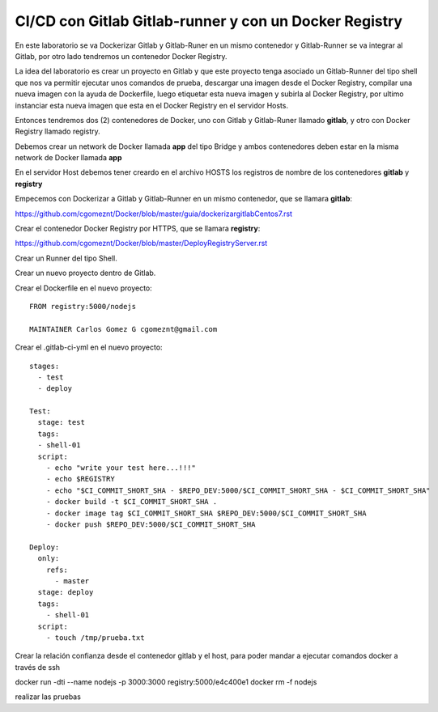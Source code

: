 

CI/CD con Gitlab Gitlab-runner y con un Docker Registry
=============================================

En este laboratorio se va Dockerizar Gitlab y Gitlab-Runer en un mismo contenedor y Gitlab-Runner se va integrar al Gitlab, por otro lado tendremos un contenedor Docker Registry.

La idea del laboratorio es crear un proyecto en Gitlab y que este proyecto tenga asociado un Gitlab-Runner del tipo shell que nos va permitir ejecutar unos comandos de prueba, descargar una imagen desde el Docker Registry, compilar una nueva imagen con la ayuda de Dockerfile, luego etiquetar esta nueva imagen y subirla al Docker Registry, por ultimo instanciar esta nueva imagen que esta en el Docker Registry en el servidor Hosts.

Entonces tendremos dos (2) contenedores de Docker, uno con Gitlab y Gitlab-Runer llamado **gitlab**, y otro con Docker Registry llamado registry.

Debemos crear un network de Docker llamada **app** del tipo Bridge y ambos contenedores deben estar en la misma network de Docker llamada **app**

En el servidor Host debemos tener creardo en el archivo HOSTS los registros de nombre de los contenedores **gitlab** y **registry**

Empecemos con Dockerizar a Gitlab y Gitlab-Runner en un mismo contenedor, que se llamara **gitlab**:

https://github.com/cgomeznt/Docker/blob/master/guia/dockerizargitlabCentos7.rst


Crear el contenedor Docker Registry por HTTPS, que se llamara **registry**:

https://github.com/cgomeznt/Docker/blob/master/DeployRegistryServer.rst

Crear un Runner del tipo Shell.

Crear un nuevo proyecto dentro de Gitlab.

Crear el Dockerfile en el nuevo proyecto::

	FROM registry:5000/nodejs

	MAINTAINER Carlos Gomez G cgomeznt@gmail.com



Crear el .gitlab-ci-yml en el nuevo proyecto::

	stages:
	  - test
	  - deploy

	Test:
	  stage: test
	  tags:
	  - shell-01
	  script:
	    - echo "write your test here...!!!"
	    - echo $REGISTRY
	    - echo "$CI_COMMIT_SHORT_SHA - $REPO_DEV:5000/$CI_COMMIT_SHORT_SHA - $CI_COMMIT_SHORT_SHA"
	    - docker build -t $CI_COMMIT_SHORT_SHA .
	    - docker image tag $CI_COMMIT_SHORT_SHA $REPO_DEV:5000/$CI_COMMIT_SHORT_SHA
	    - docker push $REPO_DEV:5000/$CI_COMMIT_SHORT_SHA

	Deploy:
	  only:
	    refs:
	      - master
	  stage: deploy
	  tags:
	    - shell-01
	  script:
	    - touch /tmp/prueba.txt

Crear la relación confianza desde el contenedor gitlab y el host, para poder mandar a ejecutar comandos docker a través de ssh

docker run -dti --name nodejs -p 3000:3000 registry:5000/e4c400e1
docker rm -f nodejs

realizar las pruebas


